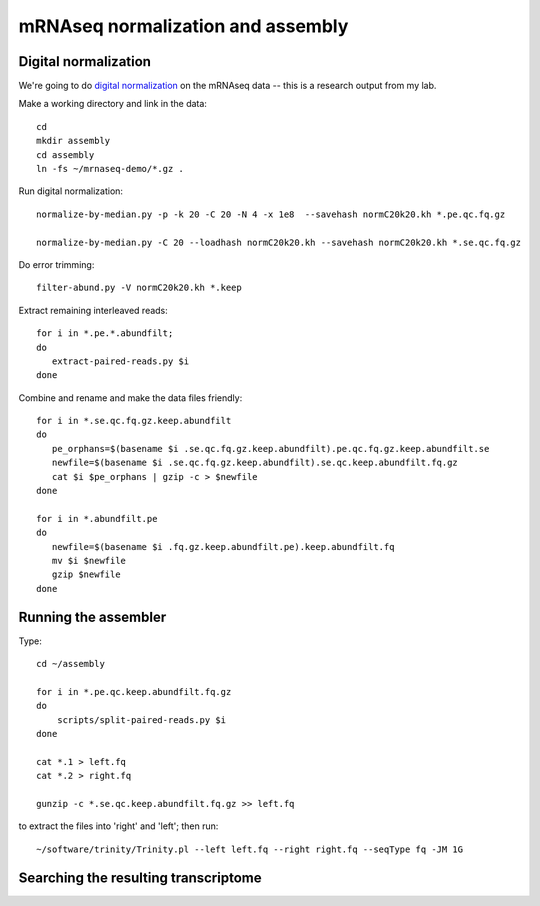 ==================================
mRNAseq normalization and assembly
==================================

Digital normalization
---------------------

We're going to do `digital normalization
<http://ivory.idyll.org/blog/what-is-diginorm.html>`__ on the mRNAseq
data -- this is a research output from my lab.

Make a working directory and link in the data::

   cd
   mkdir assembly
   cd assembly
   ln -fs ~/mrnaseq-demo/*.gz .

Run digital normalization::

   normalize-by-median.py -p -k 20 -C 20 -N 4 -x 1e8  --savehash normC20k20.kh *.pe.qc.fq.gz

   normalize-by-median.py -C 20 --loadhash normC20k20.kh --savehash normC20k20.kh *.se.qc.fq.gz

Do error trimming::

   filter-abund.py -V normC20k20.kh *.keep

Extract remaining interleaved reads::

   for i in *.pe.*.abundfilt;
   do
      extract-paired-reads.py $i
   done

Combine and rename and make the data files friendly::

   for i in *.se.qc.fq.gz.keep.abundfilt
   do
      pe_orphans=$(basename $i .se.qc.fq.gz.keep.abundfilt).pe.qc.fq.gz.keep.abundfilt.se
      newfile=$(basename $i .se.qc.fq.gz.keep.abundfilt).se.qc.keep.abundfilt.fq.gz
      cat $i $pe_orphans | gzip -c > $newfile
   done

   for i in *.abundfilt.pe
   do
      newfile=$(basename $i .fq.gz.keep.abundfilt.pe).keep.abundfilt.fq
      mv $i $newfile
      gzip $newfile
   done

Running the assembler
---------------------

Type::

   cd ~/assembly

   for i in *.pe.qc.keep.abundfilt.fq.gz
   do
       scripts/split-paired-reads.py $i
   done

   cat *.1 > left.fq
   cat *.2 > right.fq

   gunzip -c *.se.qc.keep.abundfilt.fq.gz >> left.fq

to extract the files into 'right' and 'left'; then run::

   ~/software/trinity/Trinity.pl --left left.fq --right right.fq --seqType fq -JM 1G

Searching the resulting transcriptome
-------------------------------------

.. @@ download a protein sequence or two that I know
